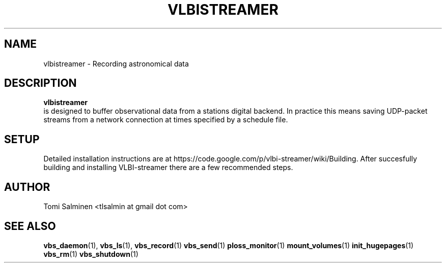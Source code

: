 .\" Process this file with
.\" groff -man -Tascii vlbistreamer.1
.\"
.TH VLBISTREAMER 7 "JUNE 2013" Linux "User Manuals"
.SH NAME
vlbistreamer \- Recording astronomical data
.SH DESCRIPTION
.B vlbistreamer
 is designed to buffer observational data from a stations digital backend. In practice this means saving UDP-packet streams from a network connection at times specified by a schedule file.
.SH SETUP
Detailed installation instructions are at https://code.google.com/p/vlbi-streamer/wiki/Building. After succesfully building and installing VLBI-streamer there are a few recommended steps.
.SH AUTHOR
Tomi Salminen <tlsalmin at gmail dot com>
.SH "SEE ALSO"
.BR vbs_daemon (1),
.BR vbs_ls (1),
.BR vbs_record (1)
.BR vbs_send (1)
.BR ploss_monitor (1)
.BR mount_volumes (1)
.BR init_hugepages (1)
.BR vbs_rm (1)
.BR vbs_shutdown (1)
